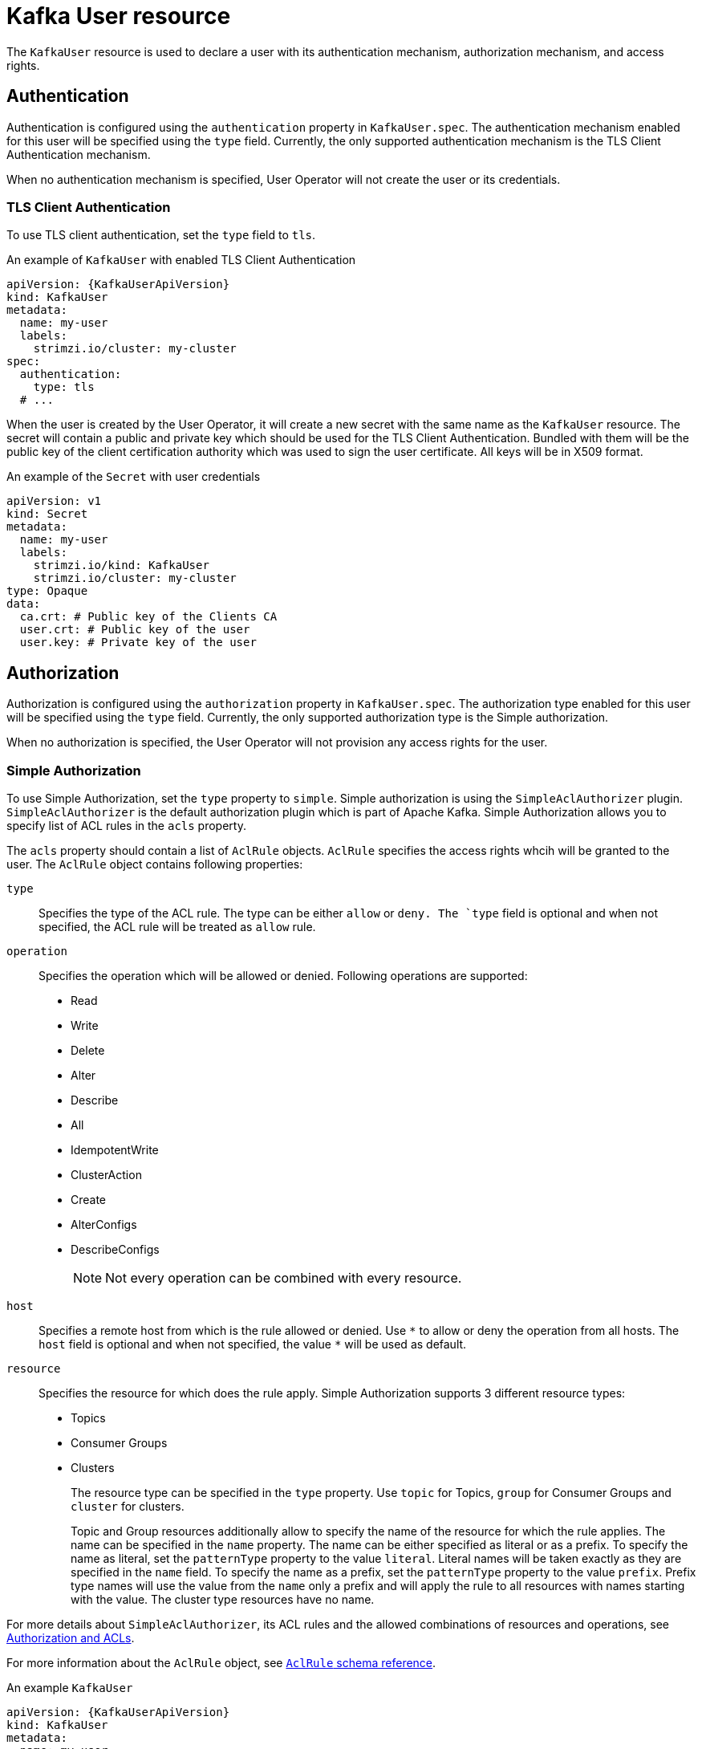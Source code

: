 // Module included in the following assemblies:
//
// assembly-using-the-user-operator.adoc

[id='ref-kafka-user-{context}']
= Kafka User resource

The `KafkaUser` resource is used to declare a user with its authentication mechanism, authorization mechanism, and access rights.

== Authentication

Authentication is configured using the `authentication` property in `KafkaUser.spec`.
The authentication mechanism enabled for this user will be specified using the `type` field.
Currently, the only supported authentication mechanism is the TLS Client Authentication mechanism.

When no authentication mechanism is specified, User Operator will not create the user or its credentials.

=== TLS Client Authentication

To use TLS client authentication, set the `type` field to `tls`.

.An example of `KafkaUser` with enabled TLS Client Authentication
[source,yaml,subs="attributes+"]
----
apiVersion: {KafkaUserApiVersion}
kind: KafkaUser
metadata:
  name: my-user
  labels:
    strimzi.io/cluster: my-cluster
spec:
  authentication:
    type: tls
  # ...
----

When the user is created by the User Operator, it will create a new secret with the same name as the `KafkaUser` resource.
The secret will contain a public and private key which should be used for the TLS Client Authentication.
Bundled with them will be the public key of the client certification authority which was used to sign the user certificate.
All keys will be in X509 format.

.An example of the `Secret` with user credentials
[source,yaml,subs="attributes+"]
----
apiVersion: v1
kind: Secret
metadata:
  name: my-user
  labels:
    strimzi.io/kind: KafkaUser
    strimzi.io/cluster: my-cluster
type: Opaque
data:
  ca.crt: # Public key of the Clients CA
  user.crt: # Public key of the user
  user.key: # Private key of the user
----

== Authorization

Authorization is configured using the `authorization` property in `KafkaUser.spec`.
The authorization type enabled for this user will be specified using the `type` field.
Currently, the only supported authorization type is the Simple authorization.

When no authorization is specified, the User Operator will not provision any access rights for the user.

=== Simple Authorization

To use Simple Authorization, set the `type` property to `simple`.
Simple authorization is using the `SimpleAclAuthorizer` plugin.
`SimpleAclAuthorizer` is the default authorization plugin which is part of Apache Kafka.
Simple Authorization allows you to specify list of ACL rules in the `acls` property.

The `acls` property should contain a list of `AclRule` objects.
`AclRule` specifies the access rights whcih will be granted to the user.
The `AclRule` object contains following properties:

`type`::
Specifies the type of the ACL rule.
The type can be either `allow` or `deny.
The `type` field is optional and when not specified, the ACL rule will be treated as `allow` rule.

`operation`:: Specifies the operation which will be allowed or denied.
Following operations are supported:
+
* Read
* Write
* Delete
* Alter
* Describe
* All
* IdempotentWrite
* ClusterAction
* Create
* AlterConfigs
* DescribeConfigs
+
NOTE: Not every operation can be combined with every resource.

`host`:: Specifies a remote host from which is the rule allowed or denied.
Use `\*` to allow or deny the operation from all hosts.
The `host` field is optional and when not specified, the value `*` will be used as default.

`resource`:: Specifies the resource for which does the rule apply.
Simple Authorization supports 3 different resource types:
+
* Topics
* Consumer Groups
* Clusters
+
The resource type can be specified in the `type` property.
Use `topic` for Topics, `group` for Consumer Groups and `cluster` for clusters.
+
Topic and Group resources additionally allow to specify the name of the resource for which the rule applies.
The name can be specified in the `name` property.
The name can be either specified as literal or as a prefix.
To specify the name as literal, set the `patternType` property to the value `literal`.
Literal names will be taken exactly as they are specified in the `name` field.
To specify the name as a prefix, set the `patternType` property to the value `prefix`.
Prefix type names will use the value from the `name` only a prefix and will apply the rule to all resources with names starting with the value.
The cluster type resources have no name.

For more details about `SimpleAclAuthorizer`, its ACL rules and the allowed combinations of resources and operations, see link:http://kafka.apache.org/documentation/#security_authz[Authorization and ACLs^].

For more information about the `AclRule` object, see xref:type-AclRule-reference[`AclRule` schema reference].

.An example `KafkaUser`
[source,yaml,subs="attributes+"]
----
apiVersion: {KafkaUserApiVersion}
kind: KafkaUser
metadata:
  name: my-user
  labels:
    strimzi.io/cluster: my-cluster
spec:
  # ...
  authorization:
    type: simple
    acls:
      - resource:
          type: topic
          name: my-topic
          patternType: literal
        operation: Read
      - resource:
          type: topic
          name: my-topic
          patternType: literal
        operation: Describe
      - resource:
          type: group
          name: my-group
          patternType: prefix
        operation: Read
----

== Additional resources

* For more information about the `KafkaUser` object, see xref:type-KafkaUser-reference[`KafkaUser` schema reference].
